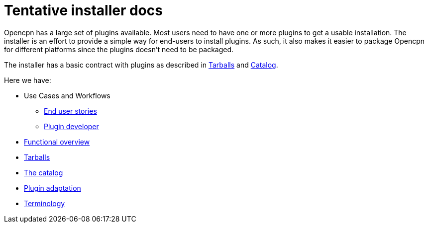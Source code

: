 = Tentative installer docs

Opencpn has a large set of plugins available. Most users need to have
one or more plugins to get a usable installation. The installer is an
effort to provide a simple way for end-users to install plugins. As
such, it also makes it easier to package Opencpn for different platforms
since the plugins doesn't need to be packaged.

The installer has a basic contract with plugins as described in
xref:Tarballs.adoc[Tarballs] and xref:Catalog.adoc[Catalog].

Here we have:

* Use Cases and Workflows
** xref:End-user-stories.adoc[End user stories]
** xref:Plugin-developer-use-case.adoc[Plugin developer]
* xref:Program-design.adoc[Functional overview]
* xref:Tarballs.adoc[Tarballs]
* xref:Catalog.adoc[The catalog]
* xref:Plugin-adaptation.adoc[Plugin adaptation]
* xref:Terminology.adoc[Terminology]

